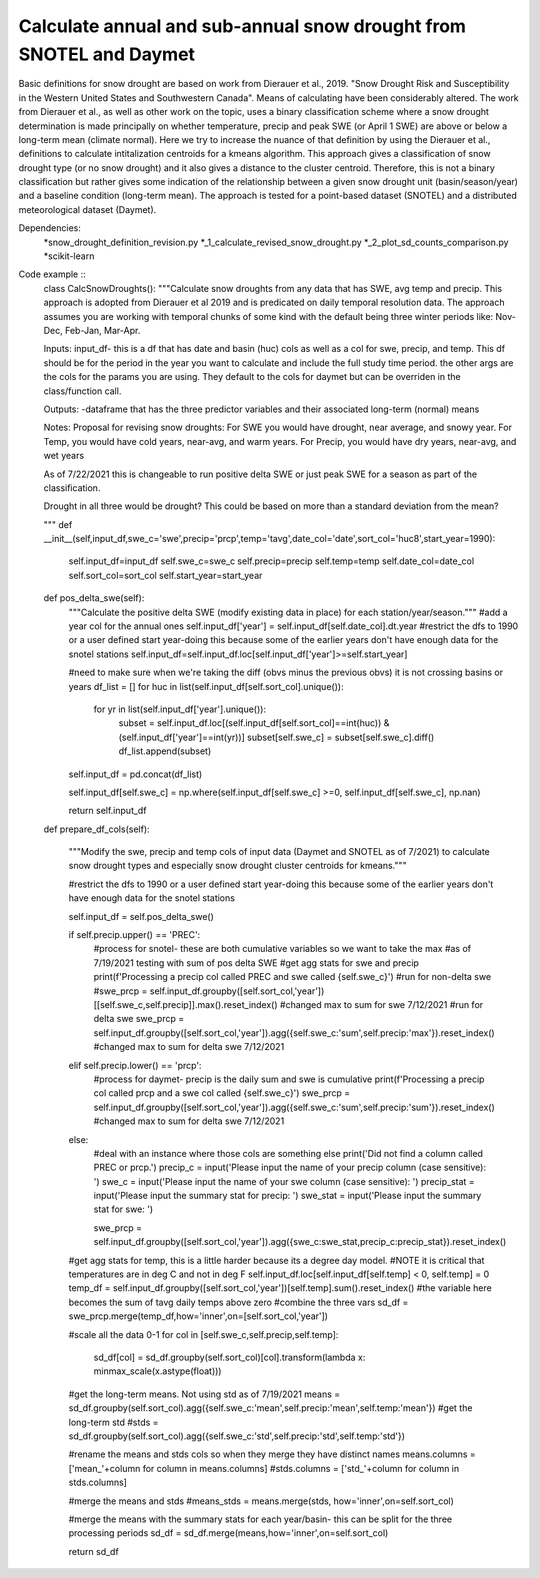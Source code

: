 Calculate annual and sub-annual snow drought from SNOTEL and Daymet
===================================================================

Basic definitions for snow drought are based on work from Dierauer et al., 2019. "Snow Drought Risk and Susceptibility in the Western United States and Southwestern Canada". Means of calculating have been considerably altered. The work from Dierauer et al., as well as other work on the topic, uses a binary classification scheme where a snow drought determination is made principally on whether temperature, precip and peak SWE (or April 1 SWE) are above or below a long-term mean (climate normal). Here we try to increase the nuance of that definition by using the Dierauer et al., definitions to calculate intitalization centroids for a kmeans algorithm. This approach gives a classification of snow drought type (or no snow drought) and it also gives a distance to the cluster centroid. Therefore, this is not a binary classification but rather gives some indication of the relationship between a given snow drought unit (basin/season/year) and a baseline condition (long-term mean). The approach is tested for a point-based dataset (SNOTEL) and a distributed meteorological dataset (Daymet). 


Dependencies: 
		*snow_drought_definition_revision.py
		*_1_calculate_revised_snow_drought.py
		*_2_plot_sd_counts_comparison.py 
		*scikit-learn

Code example ::
	class CalcSnowDroughts(): 
	"""Calculate snow droughts from any data that has SWE, avg temp and precip. This approach is adopted from Dierauer et al 2019
	and is predicated on daily temporal resolution data. The approach assumes you are working with temporal chunks of some kind with the 
	default being three winter periods like: Nov-Dec, Feb-Jan, Mar-Apr.
	
	Inputs: 
	input_df- this is a df that has date and basin (huc) cols as well as a col for swe, precip,  and temp. This df should be for the period in the year
	you want to calculate and include the full study time period. 
	the other args are the cols for the params you are using. They default to the cols for daymet but can be overriden in the class/function call. 
	
	Outputs: 
	-dataframe that has the three predictor variables and their associated long-term (normal) means

	Notes: 
	Proposal for revising snow droughts: 
	For SWE you would have drought, near average, and snowy year. 
	For Temp, you would have cold years, near-avg, and warm years. 
	For Precip, you would have dry years, near-avg, and wet years

	As of 7/22/2021 this is changeable to run positive delta SWE or just peak SWE for a season as part of the classification. 

	Drought in all three would be drought? This could be based on more than a standard deviation from the mean? 

	"""
	def __init__(self,input_df,swe_c='swe',precip='prcp',temp='tavg',date_col='date',sort_col='huc8',start_year=1990): 
		self.input_df=input_df
		self.swe_c=swe_c
		self.precip=precip
		self.temp=temp
		self.date_col=date_col
		self.sort_col=sort_col
		self.start_year=start_year
	
	def pos_delta_swe(self): 
		"""Calculate the positive delta SWE (modify existing data in place) for each station/year/season."""
		#add a year col for the annual ones 
		self.input_df['year'] = self.input_df[self.date_col].dt.year
		#restrict the dfs to 1990 or a user defined start year-doing this because some of the earlier years don't have enough data for the snotel stations 
		self.input_df=self.input_df.loc[self.input_df['year']>=self.start_year]
		
		#need to make sure when we're taking the diff (obvs minus the previous obvs) it is not crossing basins or years 
		df_list = []
		for huc in list(self.input_df[self.sort_col].unique()): 
			for yr in list(self.input_df['year'].unique()): 
				subset = self.input_df.loc[(self.input_df[self.sort_col]==int(huc)) & (self.input_df['year']==int(yr))]
				subset[self.swe_c] = subset[self.swe_c].diff()
				df_list.append(subset)
		self.input_df = pd.concat(df_list)
		
		self.input_df[self.swe_c] = np.where(self.input_df[self.swe_c] >=0, self.input_df[self.swe_c], np.nan)

		return self.input_df

	def prepare_df_cols(self):

		"""Modify the swe, precip and temp cols of input data (Daymet and SNOTEL as of 7/2021) 
		to calculate snow drought types and especially snow drought cluster centroids for kmeans."""
		
		#restrict the dfs to 1990 or a user defined start year-doing this because some of the earlier years don't have enough data for the snotel stations 
		
		self.input_df = self.pos_delta_swe()
	
		if self.precip.upper() == 'PREC':
			#process for snotel- these are both cumulative variables so we want to take the max 
			#as of 7/19/2021 testing with sum of pos delta SWE
			#get agg stats for swe and precip
			print(f'Processing a precip col called PREC and swe called {self.swe_c}')
			#run for non-delta swe
			#swe_prcp = self.input_df.groupby([self.sort_col,'year'])[[self.swe_c,self.precip]].max().reset_index() #changed max to sum for swe 7/12/2021
			#run for delta swe
			swe_prcp = self.input_df.groupby([self.sort_col,'year']).agg({self.swe_c:'sum',self.precip:'max'}).reset_index() #changed max to sum for delta swe 7/12/2021
		elif self.precip.lower() == 'prcp': 
			#process for daymet- precip is the daily sum and swe is cumulative
			print(f'Processing a precip col called prcp and a swe col called {self.swe_c}')
			swe_prcp = self.input_df.groupby([self.sort_col,'year']).agg({self.swe_c:'sum',self.precip:'sum'}).reset_index() #changed max to sum for delta swe 7/12/2021
		
		else: 
			#deal with an instance where those cols are something else
			print('Did not find a column called PREC or prcp.')
			precip_c = input('Please input the name of your precip column (case sensitive): ')
			swe_c = input('Please input the name of your swe column (case sensitive): ')
			precip_stat = input('Please input the summary stat for precip: ')
			swe_stat = input('Please input the summary stat for swe: ')

			swe_prcp = self.input_df.groupby([self.sort_col,'year']).agg({swe_c:swe_stat,precip_c:precip_stat}).reset_index() 

		#get agg stats for temp, this is a little harder because its a degree day model. 
		#NOTE it is critical that temperatures are in deg C and not in deg F 
		self.input_df.loc[self.input_df[self.temp] < 0, self.temp] = 0 
		temp_df = self.input_df.groupby([self.sort_col,'year'])[self.temp].sum().reset_index() #the variable here becomes the sum of tavg daily temps above zero 
		#combine the three vars 
		sd_df = swe_prcp.merge(temp_df,how='inner',on=[self.sort_col,'year'])
		
		#scale all the data 0-1
		for col in [self.swe_c,self.precip,self.temp]: 
			sd_df[col] = sd_df.groupby(self.sort_col)[col].transform(lambda x: minmax_scale(x.astype(float)))

		#get the long-term means. Not using std as of 7/19/2021
		means = sd_df.groupby(self.sort_col).agg({self.swe_c:'mean',self.precip:'mean',self.temp:'mean'})
		#get the long-term std
		#stds = sd_df.groupby(self.sort_col).agg({self.swe_c:'std',self.precip:'std',self.temp:'std'})
		
		#rename the means and stds cols so when they merge they have distinct names 
		means.columns = ['mean_'+column for column in means.columns]
		#stds.columns = ['std_'+column for column in stds.columns]

		#merge the means and stds 
		#means_stds = means.merge(stds, how='inner',on=self.sort_col)

		#merge the means with the summary stats for each year/basin- this can be split for the three processing periods 
		sd_df = sd_df.merge(means,how='inner',on=self.sort_col)
		
		return sd_df

  